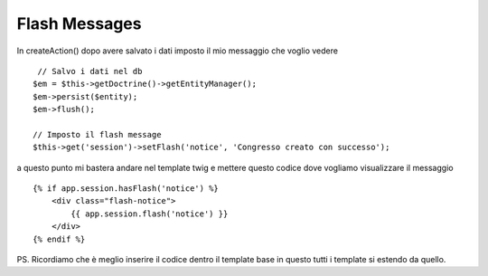 Flash Messages
==============

In createAction() dopo avere salvato i dati imposto il mio messaggio che voglio vedere

:: 

             // Salvo i dati nel db
            $em = $this->getDoctrine()->getEntityManager();
            $em->persist($entity);
            $em->flush();

            // Imposto il flash message
            $this->get('session')->setFlash('notice', 'Congresso creato con successo');

a questo punto mi bastera andare nel template twig e mettere questo codice 
dove vogliamo visualizzare il messaggio

:: 

        {% if app.session.hasFlash('notice') %}
            <div class="flash-notice">
                {{ app.session.flash('notice') }}
            </div>
        {% endif %}


PS.
Ricordiamo che è meglio inserire il codice dentro il template base 
in questo tutti i template si estendo da quello.